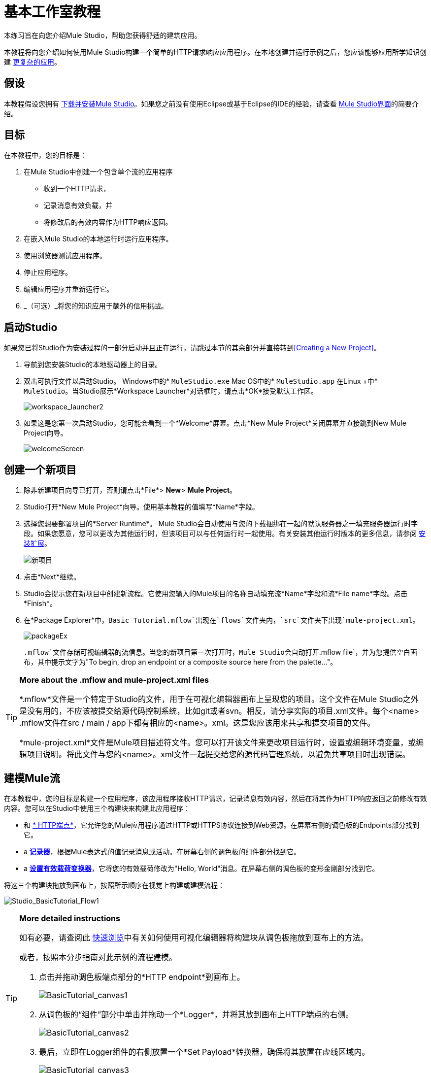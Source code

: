 = 基本工作室教程

本练习旨在向您介绍Mule Studio，帮助您获得舒适的建筑应用。

本教程将向您介绍如何使用Mule Studio构建一个简单的HTTP请求响应应用程序。在本地创建并运行示例之后，您应该能够应用所学知识创建 link:/mule-user-guide/v/3.3/intermediate-studio-tutorial[更复杂的应用]。

== 假设

本教程假设您拥有 link:/mule-user-guide/v/3.3/installing-mule-esb-3-and-the-mule-ide[下载并安装Mule Studio]。如果您之前没有使用Eclipse或基于Eclipse的IDE的经验，请查看 link:/mule-user-guide/v/3.3/mule-studio-essentials[Mule Studio界面]的简要介绍。

== 目标

在本教程中，您的目标是：

. 在Mule Studio中创建一个包含单个流的应用程序
* 收到一个HTTP请求，
* 记录消息有效负载，并
* 将修改后的有效内容作为HTTP响应返回。
. 在嵌入Mule Studio的本地运行时运行应用程序。
. 使用浏览器测试应用程序。
. 停止应用程序。
. 编辑应用程序并重新运行它。
.  _（可选）_将您的知识应用于额外的信用挑战。

== 启动Studio

如果您已将Studio作为安装过程的一部分启动并且正在运行，请跳过本节的其余部分并直接转到<<Creating a New Project>>。

. 导航到您安装Studio的本地驱动器上的目录。
. 双击可执行文件以启动Studio。
Windows中的*  `MuleStudio.exe`
Mac OS中的*  `MuleStudio.app`
在Linux +中*  `MuleStudio`。当Studio展示*Workspace Launcher*对话框时，请点击*OK*接受默认工作区。
+
image:workspace_launcher2.png[workspace_launcher2]

. 如果这是您第一次启动Studio，您可能会看到一个*Welcome*屏幕。点击*New Mule Project*关闭屏幕并直接跳到New Mule Project向导。
+
image:welcomeScreen.png[welcomeScreen]

== 创建一个新项目

. 除非新建项目向导已打开，否则请点击*File*> *New*> *Mule Project*。
.  Studio打开*New Mule Project*向导。使用基本教程的值填写*Name*字段。
. 选择您想要部署项目的*Server Runtime*。 Mule Studio会自动使用与您的下载捆绑在一起的默认服务器之一填充服务器运行时字段。如果您愿意，您可以更改为其他运行时，但该项目可以与任何运行时一起使用。有关安装其他运行时版本的更多信息，请参阅 link:/anypoint-studio/v/5/installing-extensions[安装扩展]。
+
image:newProject.png[新项目]

. 点击*Next*继续。
.  Studio会提示您在新项目中创建新流程。它使用您输入的Mule项目的名称自动填充流*Name*字段和流*File name*字段。点击*Finish*。
. 在*Package Explorer*中，`Basic Tutorial.mflow`出现在`flows`文件夹内，`src`文件夹下出现`mule-project.xml`。
+
image:packageEx.png[packageEx]
+
`.mflow`文件存储可视编辑器的流信息。当您的新项目第一次打开时，Mule Studio会自动打开`.mflow file`，并为您提供空白画布，其中提示文字为"To begin, drop an endpoint or a composite source here from the palette..."。

[TIP]
====
*More about the .mflow and mule-project.xml files*

*.mflow*文件是一个特定于Studio的文件，用于在可视化编辑器画布上呈现您的项目。这个文件在Mule Studio之外是没有用的，不应该被提交给源代码控制系统，比如git或者svn。相反，请分享实际的项目.xml文件。每个<name> .mflow文件在src / main / app下都有相应的<name>。xml。这是您应该用来共享和提交项目的文件。

*mule-project.xml*文件是Mule项目描述符文件。您可以打开该文件来更改项目运行时，设置或编辑环境变量，或编辑项目说明。将此文件与您的<name>。xml文件一起提交给您的源代码管理系统，以避免共享项目时出现错误。
====

== 建模Mule流

在本教程中，您的目标是构建一个应用程序，该应用程序接收HTTP请求，记录消息有效内容，然后在将其作为HTTP响应返回之前修改有效内容。您可以在Studio中使用三个构建块来构建此应用程序：

* 和 link:/mule-user-guide/v/3.3/http-endpoint-reference[* HTTP端点*]，它允许您的Mule应用程序通过HTTP或HTTPS协议连接到Web资源。在屏幕右侧的调色板的Endpoints部分找到它。
*  a link:/mule-user-guide/v/3.3/logger-component-reference[*记录器*]，根据Mule表达式的值记录消息或活动。在屏幕右侧的调色板的组件部分找到它。
*  a link:/mule-user-guide/v/3.3/set-payload-transformer-reference[*设置有效载荷变换器*]，它将您的有效载荷修改为"Hello, World"消息。在屏幕右侧的调色板的变形金刚部分找到它。

将这三个构建块拖放到画布上，按照所示顺序在视觉上构建或建模流程：

image:Studio_BasicTutorial_Flow1.png[Studio_BasicTutorial_Flow1]

[TIP]
====
*More detailed instructions*

如有必要，请查阅此 link:/mule-user-guide/v/3.3/mule-studio-essentials[快速浏览]中有关如何使用可视化编辑器将构建块从调色板拖放到画布上的方法。

或者，按照本分步指南对此示例的流程建模。

. 点击并拖动调色板端点部分的*HTTP endpoint*到画布上。
+
image:BasicTutorial_canvas1.png[BasicTutorial_canvas1]

. 从调色板的“组件”部分中单击并拖动一个*Logger*，并将其放到画布上HTTP端点的右侧。
+
image:BasicTutorial_canvas2.png[BasicTutorial_canvas2]

. 最后，立即在Logger组件的右侧放置一个*Set Payload*转换器，确保将其放置在虚线区域内。
+
image:BasicTutorial_canvas3.png[BasicTutorial_canvas3]
====

[TIP]
====
*Tip: Use the Palette Filter*

[cols="75,20",frame=none,grid=none]
|===
|您可以使用调色板右上角的“过滤器”工具来查找您想要更快速的构建基块。 | image:Studio_Palette_filter.png[Studio_Palette_filter]
|===
====

只需点击几下，您就可以在Studio画布上模拟整个应用程序。

一旦配置了其中的各个元素（您将在<<Configuring the Flow Elements>>中执行此操作），此流程将实现您在此应用程序中实现的目标。您选择并放置在画布上的每个构建块都将执行应用程序的部分功能，如下图所示。

image:Studio_basictutorial_flow1_annotated2.png[Studio_basictutorial_flow1_annotated2]

== 配置流程元素

几乎所有的Mule元素都提供配置选项，您可以通过以下两种方式之一进行设置：

通过Studio的可视化编辑器中的构建块*Properties*标签* 
在*XML*编辑器中通过XML代码* 

以下说明介绍了如何在两个编辑器中进行配置。

. 单击流中的HTTP构建块以打开其属性编辑器。默认情况下，端点被设置为请求 - 响应交换模式。这意味着Mule将在流程中的处理完成后返回对端点的响应。默认情况下，*Host*设置为`localhost`，*Port*设置为`8081.`

. 点击画布底部的*Configuration XML*切换到XML编辑器视图。
+
image:canvas_tabs_xml.png[canvas_tabs_xml]
+
观察消息流画布和配置XML视图中显示的默认配置是相同的：
+
[source, xml, linenums]
----
<http:inbound-endpoint exchange-pattern="request-response" host="localhost" port="8081" doc:name="HTTP"/>
----
+
`doc:name`属性对应于消息流画布上的构件块图标下显示的显示名称。
. 仍然在XML配置视图中，将port属性的值更改为`8084`。
. 点击*Message Flow*切换回可视化编辑器。
+
image:canvas_tabs_flow.png[canvas_tabs_flow]

. 点击*HTTP*构建基块重新打开其属性标签，并注意*Port*字段现在反映了`8084`的更新值。您可以在任一编辑器中更改此值; Studio的双向编辑器会在您来回切换时自动更新配置。
+
image:Studio_HTTP_changedport.png[Studio_HTTP_changedport]

. 单击*Logger*构建块（或按键盘上的右箭头）将属性选项卡切换到记录器组件。
. 在*Message*字段中输入：` Current payload is #[message.payload]`。
+
image:Studio_Logger_config.png[Studio_Logger_config]
+
字符串`#[message.payload]`是一个简单的 link:/mule-user-guide/v/3.3/mule-expression-language-mel[骡子的表达]，它在消息流经过这个点时计算消息的当前有效负载。在这里包含此消息指示Mule将这些信息记录在应用程序日志文件中，当您需要跟踪流程中不同点的有效载荷时，这些信息可用于更复杂的用例。
. 单击*Set Payload*构建块（或按下键盘上的右箭头）将属性选项卡切换到设置有效负载变换器。
. 请注意，值字段包含以下字符：*#[]*
+
image:Studio_SetPayload_value.png[Studio_SetPayload_value]
+
这表明此字段支持 link:/mule-user-guide/v/3.3/mule-expression-language-mel[骡子表达]，它采用以"\#[]"括起来的字符串形式。如果你在这里输入一个Mule表达式，Mule会在运行时评估它，并返回或使用结果进行进一步处理。请注意，此字段也接受文字，因此您可以在此输入任何字符串以指示Mule将该字符串设置为新的有效内容。但是，在本教程中，您将使用表达式来创建动态消息。

. 在*Value*字段中输入：
+
`#['Hello, ' + message.payload + '. ]`
+
image:setPayload.png[setPayload]
+
[NOTE]
您在"#[]"语法中输入的任何不是M​​ule表达式的内容都必须用引号括起来，以便Mule将其作为字符串读取。

. 点击*File*> *Save*保存您的应用程序。

完整的应用程序XML一经配置，应该如下所示：

[source, xml, linenums]
----
<?xml version="1.0" encoding="UTF-8"?>
<mule xmlns="http://www.mulesoft.org/schema/mule/core" xmlns:http="http://www.mulesoft.org/schema/mule/http" xmlns:doc="http://www.mulesoft.org/schema/mule/documentation" xmlns:spring="http://www.springframework.org/schema/beans" xmlns:core="http://www.mulesoft.org/schema/mule/core" xmlns:xsi="http://www.w3.org/2001/XMLSchema-instance" version="EE-3.3.0" xsi:schemaLocation="
http://www.mulesoft.org/schema/mule/http http://www.mulesoft.org/schema/mule/http/current/mule-http.xsd
http://www.springframework.org/schema/beans http://www.springframework.org/schema/beans/spring-beans-current.xsd
http://www.mulesoft.org/schema/mule/core http://www.mulesoft.org/schema/mule/core/current/mule.xsd ">
 
    <flow name="Basic_TutorialFlow1" doc:name="Basic_TutorialFlow1">
        <http:inbound-endpoint exchange-pattern="request-response" host="localhost" port="8084" doc:name="HTTP"/>
        <logger message="Current payload is #[message.payload]" level="INFO" doc:name="Logger"/>
        <set-payload value="#['Hello, ' + message.payload]" doc:name="Set Payload"/>
    </flow>
</mule>
----

== 运行应用程序

在构建，配置和保存新应用程序后，您就可以在嵌入式Mule服务器上运行它（作为Mule Studio捆绑下载的一部分）。

. 在*Package Explorer*窗格中，右键点击`Basic Tutorial.mflow`文件，然后选择*Run As*> *Mule Application*。 （如果你还没有保存，Mule会提示你现在保存。）
+
image:RunAs_MuleApp.png[RunAs_MuleApp]

.  Mule立即开始启动应用程序并运行。启动过程完成后，Studio将在控制台中显示一条消息，内容为`Started app 'basic_tutorial'`。
+
image:BasicTutorial_Console_started.png[BasicTutorial_Console_started]

== 使用应用程序

. 打开任何Web浏览器并转到` http://localhost:8084/world`
. 您的浏览器显示的消息为`Hello, /world.`
. 在浏览器地址栏中，用您自己的名称替换`world`，然后按*enter*。
. 您的浏览器会显示相同的讯息，但包含您的名称而不是"world"。
+
image:result.png[结果]

. 接下来，检查您的控制台，确认Mule在消息到达表达式转换器之前记录了有效负载。
. 将光标置于控制台窗口中，按CTRL + F或COMMAND + F打开查找对话框，然后搜索"`Current payload`"。查找与您在浏览器中输入的有效负载相对应的结果。例如：
+
`INFO  2013-08-21 09:22:26,446 [[basic_tutorial].connector.http.mule.default.receiver.02] org.mule.api.processor.LoggerMessageProcessor: Current payload is /Aaron`
+
您还可以看到"`/favicon.ico`"有效负载的其他一些结果。这些结果是由您的浏览器自动生成的。您可以在下面的<<Editing the Application>>部分过滤掉这些结果。

恭喜！您已经运行并测试了您的应用程序。您通过Web浏览器向应用程序的入站端点提交了一个请求。 Mule应用程序收到您的请求并将有效内容（无论您在"http://localhost:8084/"之后键入）记录到控制台。应用程序然后将消息发送到设置有效负载转换器，该转换器根据其指令转换有效负载，并将结果返回给HTTP端点。

== 停止应用程序

要停止应用程序，请点击控制台面板上方的红色正方形*Terminate*图标。

image:BasicTutorial_Stop.png[BasicTutorial_Stop]

== 编辑应用程序

您可能已经注意到，每次刷新时，浏览器都会插入一个额外的"`/favicon.ico`"有效内容。您可以在您的流程中添加一个过滤器元素以排除这些有效载荷。就是这样：

. 将*Expression Filter*拖放到您的画布上，将其放置在HTTP端点和记录器之间。
+
image:Studio_BasicTutorial_Flow_ExpressionFilter.png[Studio_BasicTutorial_Flow_ExpressionFilter]

. 单击表达式过滤器打开其属性选项卡，然后在*Expression*字段中输入以下内容：
+
`#[message.payload != '/favicon.ico']`
+
image:Studio_ExpressionFilter.png[Studio_ExpressionFilter]
+
这个表达式告诉Mule检查有效载荷_is不等于字符串'/favicon.ico'。如果表达式的计算结果为真，则Mule会将该消息传递给流中的下一个步骤。如果表达式计算结果为false，Mule将停止处理该消息。

. 保存您的应用程序并重新运行它。 （在资源管理器中右键点击*Basic Tutorial.mflow*，然后点击*Run As > Mule Application.*）
. 等待控制台中的消息`Started app 'basic_tutorial'`。
. 返回到您的Web浏览器并转至\ http：// localhost：8084 / world
. 用您选择的另一个字词替换"world"并刷新。用不同的词重复这个步骤几次。
. 检查控制台中记录的有效负载：将光标置于控制台窗口中，按CTRL + F或COMMAND + F打开查找对话框，然后搜索"`Current payload`"。
. 您看到的所有有效内容应与您在浏览器中输入的字词相对应，并且不应再包含"/favicon.ico"。

完整的应用程序XML一旦编辑完成，应该如下所示：

[source, xml, linenums]
----
<?xml version="1.0" encoding="UTF-8"?>
<mule xmlns="http://www.mulesoft.org/schema/mule/core" xmlns:http="http://www.mulesoft.org/schema/mule/http" xmlns:doc="http://www.mulesoft.org/schema/mule/documentation" xmlns:spring="http://www.springframework.org/schema/beans" xmlns:core="http://www.mulesoft.org/schema/mule/core" xmlns:xsi="http://www.w3.org/2001/XMLSchema-instance" version="EE-3.3.0" xsi:schemaLocation="
http://www.mulesoft.org/schema/mule/http http://www.mulesoft.org/schema/mule/http/current/mule-http.xsd
http://www.springframework.org/schema/beans http://www.springframework.org/schema/beans/spring-beans-current.xsd
http://www.mulesoft.org/schema/mule/core http://www.mulesoft.org/schema/mule/core/current/mule.xsd ">
 
    <flow name="Basic_TutorialFlow1" doc:name="Basic_TutorialFlow1">
        <http:inbound-endpoint exchange-pattern="request-response" host="localhost" port="8084" doc:name="HTTP"/>
        <expression-filter expression="#[message.payload != '/favicon.ico']" doc:name="Expression"/>
        <logger message="Current payload is #[message.payload]" level="INFO" doc:name="Logger"/>
        <set-payload value="#['Hello, ' + message.payload]" doc:name="Set Payload"/>
    </flow>
</mule>
----

== 额外信用

现在你知道了解Studio的方式，试着将你的知识应用到这个额外的任务：

修改您的应用程序，以便除了像现在这样在浏览器中将转换后的有效内容作为HTTP响应返回外，Mule还可以：

. 记录Mule自动分配给每个通过流的消息的唯一消息ID
. 将您在浏览器中看到的消息有效负载写入本地驱动器上的新.txt文件
. 使用消息ID为每个.txt文件命名

为了达到这个目的，你需要在流中添加另一个消息处理器来指示Mule将你的有效载荷写入文件。您还需要使用另一个您以前没有见过的Mule表达式来记录和使用唯一的消息ID。

*How do I log the message id?*

[TIP]
====
解析为当前消息的唯一消息ID的Mule表达式是`#[message.id]`
====

*How do I write to a file?*

[TIP]
====
尝试在您的流程中设置有效负载转换器之后添加 link:/mule-user-guide/v/3.3/file-endpoint-reference[文件端点]。
====

*How do I name a text file using the message id?*

[TIP]
====
填写文件端点中的*Output Pattern*字段，告诉Mule如何命名文件以及要使用的文件类型。请注意，您可以在此处使用与您用于记录消息ID相同的Mule表达式。
====

=== 答案


实现上述目标的方法不止一种，但这是最快的方法：

. 点击您现有的*Logger*组件打开其属性标签。
. 将*Message*字段修改为：
+
`Current payload is #[message.payload] and message id is #[message.id]`
+
（如果您愿意，您可以改为使用新的Logger组件在单独的步骤中记录消息ID。如果您选择这样做，则第二个Logger组件可以放置在表达式过滤器之后的任何位置。）

. 将*File Endpoint*拖放到画布上，紧跟在设置有效负载转换器之后。
+
image:Studio_BasicTutorial_ExtraCreditFlow.png[Studio_BasicTutorial_ExtraCreditFlow]

. 点击*File Endpoint*打开属性编辑器。
. 在Mule创建文件的地方输入*Path*。例如：`/Applications/muleStudio/examples/BasicTutorial`
. 输入一个定义文件名和类型的输出模式，如下所示：
+
`#[message.id].txt`

. 保存您的应用程序并重新运行它。 （在资源管理器中右键点击*Basic Tutorial.mflow*，然后点击*Run As > Mule Application*。）
. 等待控制台中的消息`Started app 'basic_tutorial'`。
. 返回您的网络浏览器并转至` http://localhost:8084/world`
。用您选择的另一个词替换"world"并刷新。
。使用Find命令检查您的控制台是否存在已记录的有效负载和消息ID，以确认Mule已成功记录您使用浏览器启动的每条消息。
. 导航到您在上述步骤5中定义的本地驱动器上的文件夹。
. 您的文件夹应包含.txt文件。打开每个.txt文件并确认：+
.. 有效负载与您在浏览器中观察到的内容相符
.. 文件名称与您控制台中记录的消息ID相对应

恭喜！你赢得了额外的信用。你们都准备继续使用 link:/mule-user-guide/v/3.3/intermediate-studio-tutorial[中级教程]。

查看修改后的应用程序的代码

[source, xml, linenums]
----
<?xml version="1.0" encoding="UTF-8"?>
<mule xmlns="http://www.mulesoft.org/schema/mule/core" xmlns:http="http://www.mulesoft.org/schema/mule/http" xmlns:file="http://www.mulesoft.org/schema/mule/file" xmlns:doc="http://www.mulesoft.org/schema/mule/documentation" xmlns:spring="http://www.springframework.org/schema/beans" xmlns:core="http://www.mulesoft.org/schema/mule/core" xmlns:xsi="http://www.w3.org/2001/XMLSchema-instance" version="EE-3.3.0" xsi:schemaLocation="
http://www.mulesoft.org/schema/mule/http http://www.mulesoft.org/schema/mule/http/current/mule-http.xsd
http://www.mulesoft.org/schema/mule/file http://www.mulesoft.org/schema/mule/file/current/mule-file.xsd
http://www.springframework.org/schema/beans http://www.springframework.org/schema/beans/spring-beans-current.xsd
http://www.mulesoft.org/schema/mule/core http://www.mulesoft.org/schema/mule/core/current/mule.xsd ">
 
    <flow name="Basic_TutorialFlow1" doc:name="Basic_TutorialFlow1">
        <http:inbound-endpoint exchange-pattern="request-response" host="localhost" port="8084" doc:name="HTTP"/>
        <expression-filter expression="#[message.payload != '/favicon.ico']" doc:name="Expression"/>
        <logger message="Current payload is #[message.payload] and message id is #[message.id]" level="INFO" doc:name="Logger"/>
        <set-payload value="#['Hello, ' + message.payload]" doc:name="Set Payload"/>
        <file:outbound-endpoint path="/Applications/Mule 3.3.0/MuleStudio 3.3 EE/examples" outputPattern="#[message.id].txt" responseTimeout="10000" doc:name="File"/>
    </flow>
</mule>
----


== 另请参阅

* 想要了解更多关于Mule表达语言（MEL）？查看 link:/mule-user-guide/v/3.3/mule-expression-language-mel[完整的参考]文档。
* 想要尝试使用 link:/runtime-manager/cloudhub[CloudHub]的Hello World示例吗？查看 link:/getting-started/deploy-to-cloudhub[部署到CloudHub]。
*  link:/mule-user-guide/v/3.3/studio-building-blocks[下一步：了解有关Studio Building Blocks >>的更多信息]
